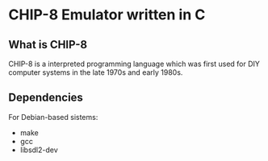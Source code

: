 * CHIP-8 Emulator written in C
** What is CHIP-8
CHIP-8 is a interpreted programming language which was first used for DIY computer systems in the late 1970s and early
1980s. 

** Dependencies
For Debian-based sistems:
  - make
  - gcc
  - libsdl2-dev
